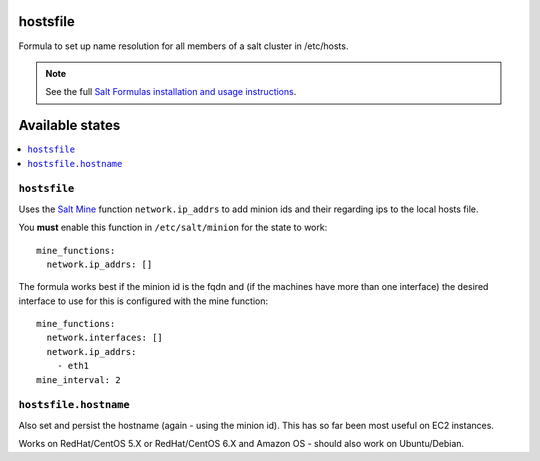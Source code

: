 hostsfile
=========

Formula to set up name resolution for all members of a salt cluster in /etc/hosts.

.. note::

    See the full `Salt Formulas installation and usage instructions
    <http://docs.saltstack.com/topics/conventions/formulas.html>`_.

Available states
================

.. contents::
    :local:

``hostsfile``
-------

Uses the `Salt Mine <http://docs.saltstack.com/topics/mine/>`_ function ``network.ip_addrs`` to add minion ids and their regarding ips to the local hosts file.

You **must** enable this function in ``/etc/salt/minion`` for the state to work::

    mine_functions:
      network.ip_addrs: []

The formula works best if the minion id is the fqdn and (if the machines have more than one interface) the desired interface to use
for this is configured with the mine function::

    mine_functions:
      network.interfaces: []
      network.ip_addrs:
        - eth1
    mine_interval: 2

``hostsfile.hostname``
--------------

Also set and persist the hostname (again - using the minion id). This has so far been most useful on EC2 instances.

Works on RedHat/CentOS 5.X or RedHat/CentOS 6.X and Amazon OS - should also work on Ubuntu/Debian.

